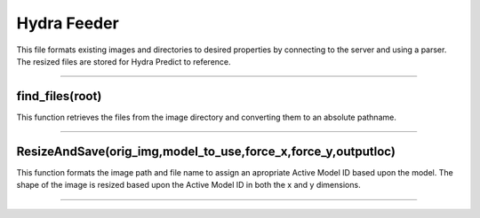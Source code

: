Hydra Feeder
=====

This file formats existing images and directories to desired properties by connecting to the server and using a parser.
The resized files are stored for Hydra Predict to reference.

.. code-block:: python
   def main(argv):
    global dbhost
    global dbuser
    global dbname
    global dbcnx
    global dbcursor

    pidf= open("/tmp/feederpid",'w')
    pidf.write(str(os.getpid()))
    pidf.close()

    # construct the argument parser and parse the arguments
    ap = argparse.ArgumentParser()

    ap.add_argument("-i", "--img", required=True,
    help="target image location")

    ap.add_argument("-x", "--xsize", required=False,
    help="desired x size")
    ap.add_argument("-y", "--ysize", required=False,
    help="desired y size")
    
    ap.add_argument("-M", "--model", required=False,
    help="take the desired shape from model or auto to look it up")

    ap.add_argument("-o", "--output", required=False,
    help="where feeder should save the resized images")

    ap.add_argument("-c", "--config", required=True,
    help="path to hydra config file")

    args = vars(ap.parse_args())
    configPath = args["config"]
    
    try:
        with open(configPath) as parms_json:
            parms=json.load(parms_json)

        dbhost=parms["DB_CONNECTION"]["Host"]
        dbuser=parms["DB_CONNECTION"]["User"]
        dbname=parms["DB_CONNECTION"]["DB"]

    except Exception as e:
        print(e)
        exit(1)
        
    try:
        dbcnx=MySQLdb.connect(host=dbhost, user=dbuser, db=dbname)
        dbcursor=dbcnx.cursor(MySQLdb.cursors.DictCursor)
    except:
        print("ERROR: CANNOT CONNECT TO DATABASE")
        exit(1)

    print("CONNECTED to "+dbhost+":"+dbname)

    print("begin watch of",args["img"])

    if(os.path.isfile(args["img"])):
        ResizeAndSave(args["img"],args["model"],args["xsize"],args["ysize"],args["output"])
    elif(os.path.isdir(args["img"])):
        if(not args["output"]):
            print("To watch a directory you must supply an output -o")
            exit(1)
        while(1):
            files=[]
            walkfiles=find_files(args["img"])

            for thing in walkfiles:
                files.append(thing)

            if(len(files)==0):
                #print("waiting for files....")
                continue
        
            for f in files:
                print("==============================================")
                print(datetime.datetime.now())
                print("file: ", f.split("/"))
                print("argument: ",args["output"])

                outputLoc=args["output"]

                if(outputLoc[-1]!="/"):
                    outputLoc+="/"
                
                outputLoc="/".join(outputLoc.split("/")[:-1])+"/"+f.split("/")[-2]
                print("%s -------->  %s" % (f,outputLoc))

                status=ResizeAndSave(f,args["model"],args["xsize"],args["ysize"],outputLoc)
                try:
                    os.remove(f)
                except Exception as e:
                    print(e)
                    pass
        else:
            print("input not a found file or directory. exiting")
            exit(1)
---------------------------------------------------------------------------------


find_files(root)
~~~~~~~~~~~~~~~~~~~~~~~~~~~~~~
This function retrieves the files from the image directory and converting them to an absolute pathname.

.. code-block:: python
   def find_files(root):
    for d, dirs, files in os.walk(root):
        for f in files:
            yield os.path.join(d, f)
-----------------------------------------------------------------------------------


ResizeAndSave(orig_img,model_to_use,force_x,force_y,outputloc)
~~~~~~~~~~~~~~~~~~~~~~~~~~~~~~~~~~~~~~~
This function formats the image path and file name to assign an apropriate Active Model ID based upon the model. 
The shape of the image is resized based upon the Active Model ID in both the x and y dimensions.

.. code-block:: python
   def ResizeAndSave(orig_img,model_to_use,force_x,force_y,outputloc):
      print("Resizing and saving")
      img_pth_parse=orig_img.split("/")
      fileName_full=img_pth_parse[-1].split(".")[0]

      fileName=fileName_full

      chunked=False
      if(fileName.split("_")[-1].isnumeric()): 
         chunked=True
         fileName="_".join(fileName.split("_")[:-1])

      if(fileName.split("-")[-1].isnumeric()):
         fileName="-".join(fileName.split("-")[:-1])

      print("filename=",fileName)

      xsize=-1
      ysize=-1
      
      print("using sizing info from ", model_to_use)
      if(model_to_use):
         activeModelID=-1
         if(model_to_use.upper() == "AUTO"):
               print("finding model for:",fileName)
               activeID_query="Select Active_Model_ID from Plot_Types where Name=\""+fileName+"\" "

               if(chunked):
                  activeID_query+="&& IsChunked=1"
               else:
                  activeID_query+="&& IsChunked is NULL"

               print("active q:",activeID_query)
               dbcursor.execute(activeID_query)
               activeModelID_qr=dbcursor.fetchall()
               activeModelID=-1
               print("q result:",activeModelID_qr)
               if(len(activeModelID_qr)==1):
                  activeModelID=activeModelID_qr[0]["Active_Model_ID"]
               else:
                  print("No active model found for:",fileName)
                  return 1
               print("active model ID", activeModelID)
         else:
               activeModelID=model_to_use

         skip_q=False
         if(activeModelID is None):
               xsize=800
               ysize=600
               skip_q=True

         if(not skip_q):
               shapequery="SELECT InputShape from Models where ID="+str(activeModelID)
               dbcursor.execute(shapequery)
               shape= dbcursor.fetchall()[0]["InputShape"]
               print("Model shape:",shape)
               shape=shape.replace(")","")
               shape=shape.replace("(","")
               shape_parse=shape.split(",")
               xsize=int(shape_parse[1])
               ysize=int(shape_parse[0])
      

      if (force_x):
         xsize=int(force_x)

      if (force_y):
         ysize=int(force_y)

      if(xsize==-1 or ysize==-1):
         print("size not set! use -x -y or -M")
         exit(1)
      try:
         img = cv2.imread(orig_img, cv2.IMREAD_UNCHANGED)
         print("original shape: " , img.shape)
         print("Desired size is (%s,%s)" % (xsize,ysize))
      except Exception as e:
         print(e)
         return 1

      dim=(xsize,ysize)

      resized_img=img

      if(img.shape[0]!=ysize or img.shape[1]!=xsize):
         resized_img= cv2.resize(img,dim)

      if ( not outputloc ):
         cv2.imshow("Resized",resized_img)
         cv2.waitKey(0)
         cv2.destroyAllWindows()
      else:
         os.makedirs(outputloc,exist_ok=True)
         print("writing image to:",outputloc+"/"+img_pth_parse[-1])
         print("%s -------->  %s" % (orig_img,outputloc))
         cv2.imwrite(outputloc+"/"+img_pth_parse[-1],resized_img)

      return
--------------------------------------------------------------




